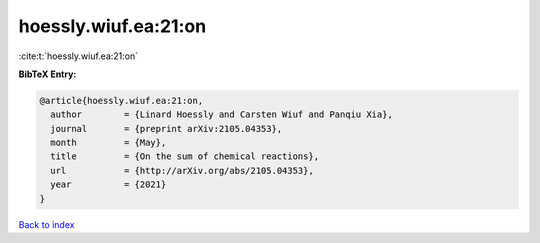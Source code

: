 hoessly.wiuf.ea:21:on
=====================

:cite:t:`hoessly.wiuf.ea:21:on`

**BibTeX Entry:**

.. code-block:: bibtex

   @article{hoessly.wiuf.ea:21:on,
     author        = {Linard Hoessly and Carsten Wiuf and Panqiu Xia},
     journal       = {preprint arXiv:2105.04353},
     month         = {May},
     title         = {On the sum of chemical reactions},
     url           = {http://arXiv.org/abs/2105.04353},
     year          = {2021}
   }

`Back to index <../By-Cite-Keys.html>`_
